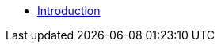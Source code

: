 ifdef::env-github,env-browser[:relfilesuffix: .adoc]
ifdef::env-github,env-browser[:relfileprefix: pages/]

* xref:introduction.adoc[Introduction]
